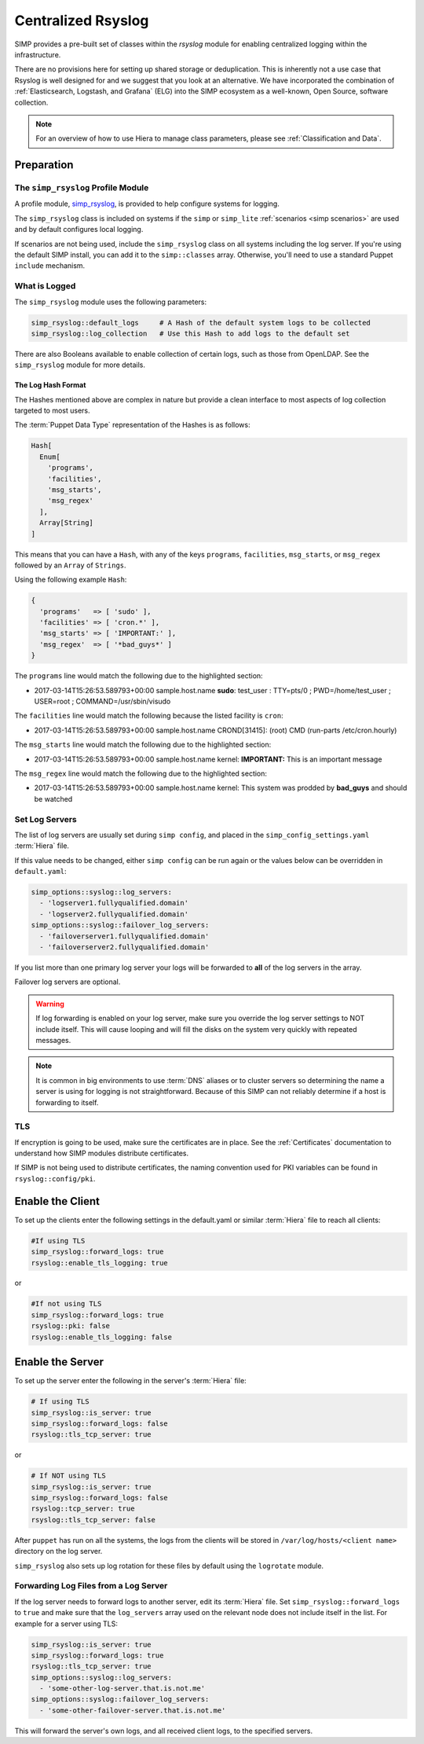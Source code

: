 .. _Rsyslog:

Centralized Rsyslog
===================

SIMP provides a pre-built set of classes within the *rsyslog* module for
enabling centralized logging within the infrastructure.

There are no provisions here for setting up shared storage or deduplication.
This is inherently not a use case that Rsyslog is well designed for and we
suggest that you look at an alternative. We have incorporated the combination
of :ref:`Elasticsearch, Logstash, and Grafana` (ELG) into the SIMP ecosystem as
a well-known, Open Source, software collection.

.. NOTE::

   For an overview of how to use Hiera to manage class parameters, please see
   :ref:`Classification and Data`.

Preparation
-----------

The ``simp_rsyslog`` Profile Module
^^^^^^^^^^^^^^^^^^^^^^^^^^^^^^^^^^^

A profile module, `simp_rsyslog <https://github.com/simp/pupmod-simp-simp_rsyslog>`_,
is provided to help configure systems for logging.

The ``simp_rsyslog`` class is included on systems if the ``simp`` or
``simp_lite`` :ref:`scenarios <simp scenarios>` are used and by default
configures local logging.

If scenarios are not being used, include the ``simp_rsyslog`` class on all
systems including the log server. If you're using the default SIMP install, you
can add it to the ``simp::classes`` array. Otherwise, you'll need to use a
standard Puppet ``include`` mechanism.

What is Logged
^^^^^^^^^^^^^^

The ``simp_rsyslog`` module uses the following parameters:

.. code-block:: yaml

  simp_rsyslog::default_logs     # A Hash of the default system logs to be collected
  simp_rsyslog::log_collection   # Use this Hash to add logs to the default set

There are also Booleans available to enable collection of certain logs, such as
those from OpenLDAP. See the ``simp_rsyslog`` module for more details.

The Log Hash Format
"""""""""""""""""""

The Hashes mentioned above are complex in nature but provide a clean interface to most
aspects of log collection targeted to most users.

The :term:`Puppet Data Type` representation of the Hashes is as follows:

.. code-block:: ruby

   Hash[
     Enum[
       'programs',
       'facilities',
       'msg_starts',
       'msg_regex'
     ],
     Array[String]
   ]

This means that you can have a ``Hash``, with any of the keys ``programs``,
``facilities``, ``msg_starts``, or ``msg_regex`` followed by an ``Array`` of
``Strings``.

Using the following example ``Hash``:

.. code-block:: ruby

   {
     'programs'   => [ 'sudo' ],
     'facilities' => [ 'cron.*' ],
     'msg_starts' => [ 'IMPORTANT:' ],
     'msg_regex'  => [ '*bad_guys*' ]
   }

The ``programs`` line would match the following due to the highlighted section:

* 2017-03-14T15:26:53.589793+00:00 sample.host.name **sudo**: test_user : TTY=pts/0 ; PWD=/home/test_user ; USER=root ; COMMAND=/usr/sbin/visudo

The ``facilities`` line would match the following because the listed facility is ``cron``:

* 2017-03-14T15:26:53.589793+00:00 sample.host.name CROND[31415]: (root) CMD (run-parts /etc/cron.hourly)

The ``msg_starts`` line would match the following due to the highlighted section:

* 2017-03-14T15:26:53.589793+00:00 sample.host.name kernel: **IMPORTANT:** This is an important message

The ``msg_regex`` line would match the following due to the highlighted section:

* 2017-03-14T15:26:53.589793+00:00 sample.host.name kernel: This system was prodded by **bad_guys** and should be watched

Set Log Servers
^^^^^^^^^^^^^^^

The list of log servers are usually set during ``simp config``, and placed in
the ``simp_config_settings.yaml`` :term:`Hiera` file.

If this value needs to be changed, either ``simp config`` can be run again or
the values below can be overridden in ``default.yaml``:

.. code-block:: yaml

  simp_options::syslog::log_servers:
    - 'logserver1.fullyqualified.domain'
    - 'logserver2.fullyqualified.domain'
  simp_options::syslog::failover_log_servers:
    - 'failoverserver1.fullyqualified.domain'
    - 'failoverserver2.fullyqualified.domain'

If you list more than one primary log server your logs will be forwarded to
**all** of the log servers in the array.

Failover log servers are optional.

.. WARNING::
   If log forwarding is enabled on your log server, make sure you override the
   log server settings to NOT include itself. This will cause looping and will
   fill the disks on the system very quickly with repeated messages.

.. NOTE::
   It is common in big environments to use :term:`DNS` aliases or to cluster
   servers so determining the name a server is using for logging is not
   straightforward. Because of this SIMP can not reliably determine if a host
   is forwarding to itself.

TLS
^^^

If encryption is going to be used, make sure the certificates are in place.
See the :ref:`Certificates` documentation to understand how SIMP modules
distribute certificates.

If SIMP is not being used to distribute certificates, the naming convention
used for PKI variables can be found in ``rsyslog::config/pki``.

Enable the Client
-----------------

To set up the clients enter the following settings in the default.yaml or
similar :term:`Hiera` file to reach all clients:

.. code-block:: yaml

  #If using TLS
  simp_rsyslog::forward_logs: true
  rsyslog::enable_tls_logging: true

or

.. code-block:: yaml

  #If not using TLS
  simp_rsyslog::forward_logs: true
  rsyslog::pki: false
  rsyslog::enable_tls_logging: false

Enable the Server
-----------------

To set up the server enter the following in the server's :term:`Hiera` file:

.. code-block:: yaml

  # If using TLS
  simp_rsyslog::is_server: true
  simp_rsyslog::forward_logs: false
  rsyslog::tls_tcp_server: true

or

.. code-block:: yaml

  # If NOT using TLS
  simp_rsyslog::is_server: true
  simp_rsyslog::forward_logs: false
  rsyslog::tcp_server: true
  rsyslog::tls_tcp_server: false

After ``puppet`` has run on all the systems, the logs from the clients will be
stored in ``/var/log/hosts/<client name>`` directory on the log server.

``simp_rsyslog`` also sets up log rotation for these files by default using the
``logrotate`` module.

Forwarding Log Files from a Log Server
^^^^^^^^^^^^^^^^^^^^^^^^^^^^^^^^^^^^^^

If the log server needs to forward logs to another server, edit its :term:`Hiera` file.
Set ``simp_rsyslog::forward_logs`` to ``true`` and  make sure that the
``log_servers`` array used on the relevant node does not include itself in the
list. For example for a server using TLS:

.. code-block:: yaml

  simp_rsyslog::is_server: true
  simp_rsyslog::forward_logs: true
  rsyslog::tls_tcp_server: true
  simp_options::syslog::log_servers:
    - 'some-other-log-server.that.is.not.me'
  simp_options::syslog::failover_log_servers:
    - 'some-other-failover-server.that.is.not.me'

This will forward the server's own logs, and all received client logs, to the
specified servers.
